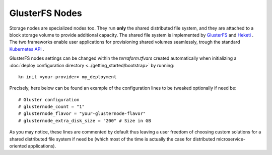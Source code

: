 GlusterFS Nodes
===============
Storage nodes are specialized nodes too. They run **only** the shared distributed file system, and they are attached to a block storage volume to provide additional capacity. The shared file system is implemented by `GlusterFS <https://www.gluster.org>`_ and `Heketi <https://github.com/heketi/heketi>`_ .
The two frameworks enable user applications for provisioning shared volumes seamlessly, trough the standard `Kubernetes API <https://kubernetes.io/>`_ .

GlusterFS nodes settings can be changed within the `terraform.tfvars` created automatically when initializing a :doc:`deploy configuration directory <../getting_started/bootstrap>` by running::

  kn init <your-provider> my_deployment

Precisely, here below can be found an example of the configuration lines to be tweaked optionally if need be::

 # Gluster configuration
 # glusternode_count = "1"
 # glusternode_flavor = "your-glusternode-flavor"
 # glusternode_extra_disk_size = "200" # Size in GB

As you may notice, these lines are commented by default thus leaving a user freedom of choosing custom solutions for a shared distributed file system if need be (which most of the time is actually the case for distributed microservice-oriented applications).